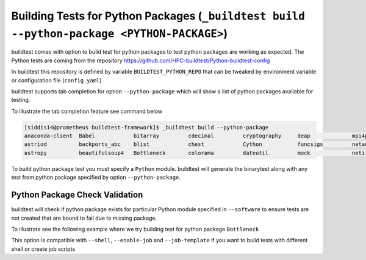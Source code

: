 Building Tests for Python  Packages (``_buildtest build --python-package <PYTHON-PACKAGE>``)
=================================================================================================

buildtest comes with option to build test for python packages to test python packages
are working as expected. The Python tests are coming from the repository
https://github.com/HPC-buildtest/Python-buildtest-config

In buildtest this repository is defined by variable ``BUILDTEST_PYTHON_REPO`` that
can be tweaked by environment variable or configuration file (``config.yaml``)

buildtest supports tab completion for option ``--python-package`` which will show
a list of python packages available for testing.

To illustrate the tab completion feature see command below

.. code::

    [siddis14@prometheus buildtest-framework]$ _buildtest build --python-package
    anaconda-client  Babel            bitarray         cdecimal         cryptography     deap             mpi4py           nose             paramiko         pytz
    astriod          backports_abc    blist            chest            Cython           funcsigs         netaddr          numpy            paycheck         scipy
    astropy          beautifulsoup4   Bottleneck       colorama         dateutil         mock             netifaces        os               pyparsing        setuptools


To build python package test you must specify a ``Python`` module. buildtest will
generate the binarytest along with any test from python package specified by
option ``--python-package``.

.. program-output:: cat scripts/python_packagetest_dateutil.txt


Python Package Check Validation
-------------------------------

buildtest will check if python package exists for particular Python module specified
in ``--software`` to ensure tests are not created that are bound to fail due to
missing package.

To illustrate see the following example where we try building test for python package
``Bottleneck``

.. program-output:: cat scripts/python_packagetest_Bottleneck.txt


This option is compatible with ``--shell``, ``--enable-job`` and ``--job-template`` if you want to build
tests with different shell or create job scripts

